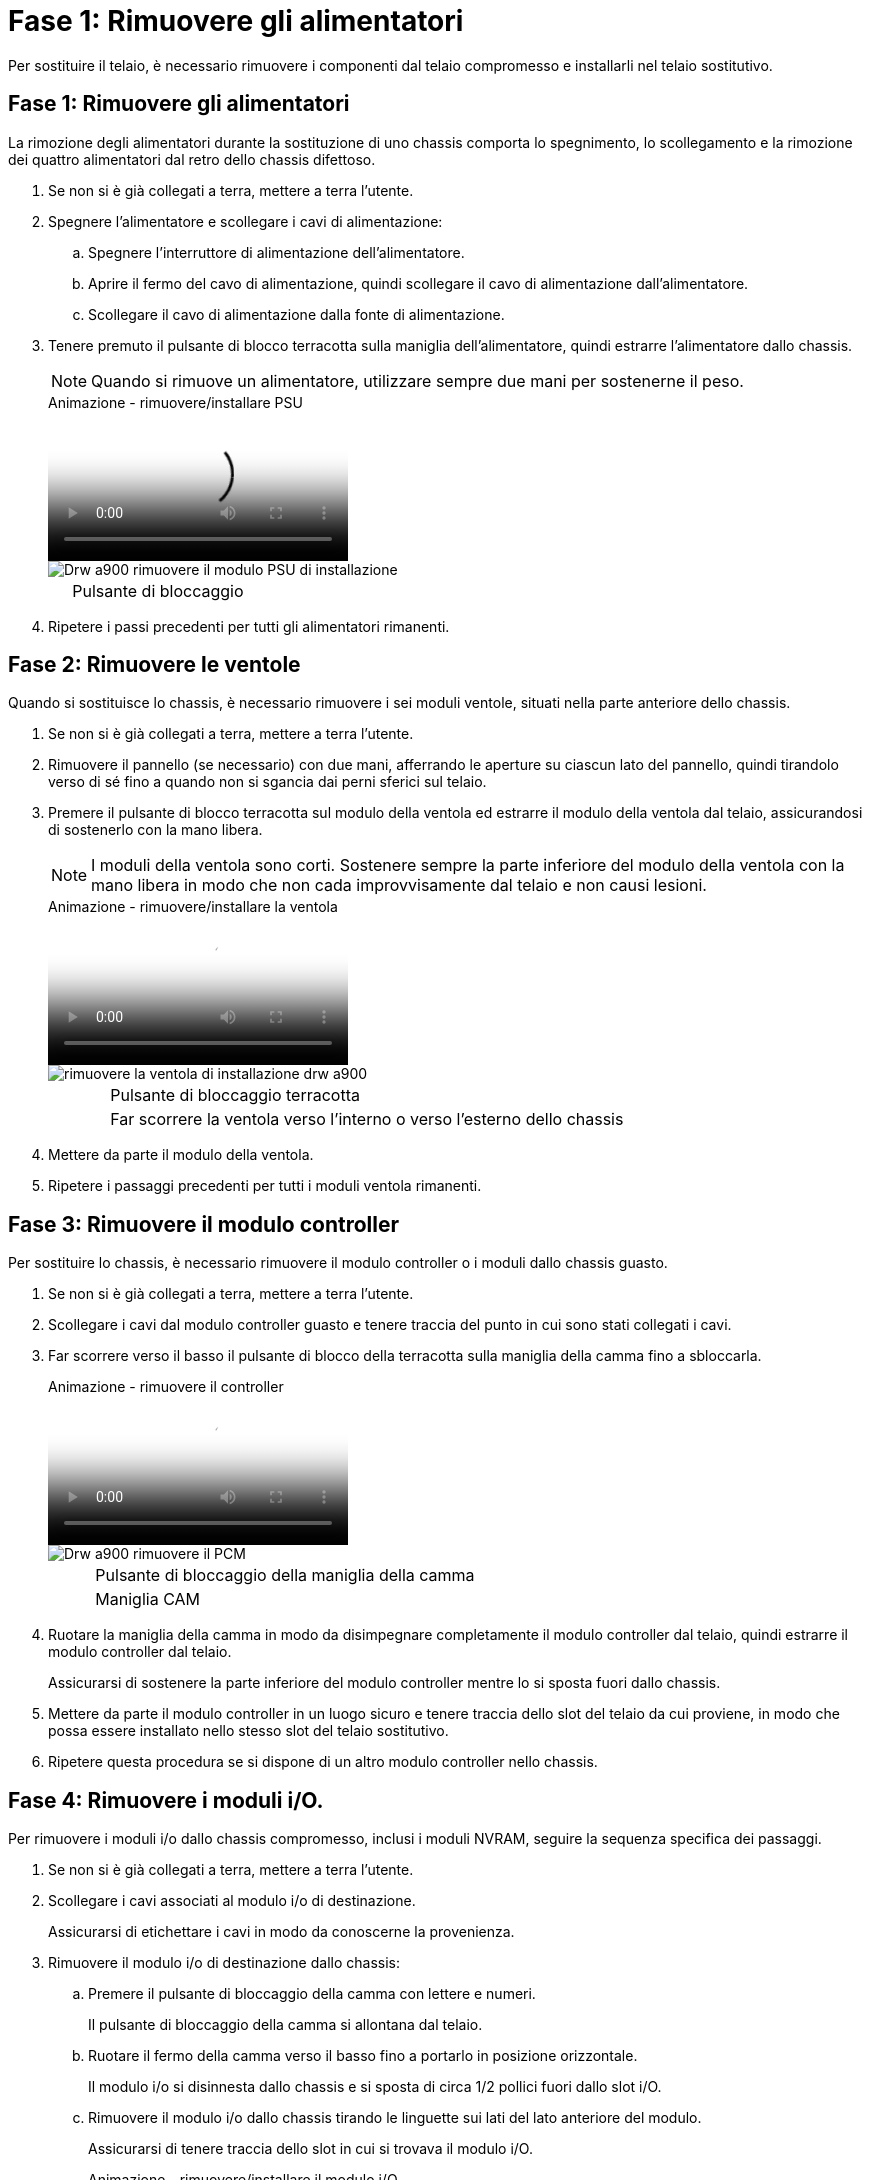 = Fase 1: Rimuovere gli alimentatori
:allow-uri-read: 


Per sostituire il telaio, è necessario rimuovere i componenti dal telaio compromesso e installarli nel telaio sostitutivo.



== Fase 1: Rimuovere gli alimentatori

La rimozione degli alimentatori durante la sostituzione di uno chassis comporta lo spegnimento, lo scollegamento e la rimozione dei quattro alimentatori dal retro dello chassis difettoso.

. Se non si è già collegati a terra, mettere a terra l'utente.
. Spegnere l'alimentatore e scollegare i cavi di alimentazione:
+
.. Spegnere l'interruttore di alimentazione dell'alimentatore.
.. Aprire il fermo del cavo di alimentazione, quindi scollegare il cavo di alimentazione dall'alimentatore.
.. Scollegare il cavo di alimentazione dalla fonte di alimentazione.


. Tenere premuto il pulsante di blocco terracotta sulla maniglia dell'alimentatore, quindi estrarre l'alimentatore dallo chassis.
+

NOTE: Quando si rimuove un alimentatore, utilizzare sempre due mani per sostenerne il peso.

+
.Animazione - rimuovere/installare PSU
video::6d0eee92-72e2-4da4-a4fa-adf9016b57ff[panopto]
+
image::../media/drw_a900_remove_install_PSU_module.png[Drw a900 rimuovere il modulo PSU di installazione]

+
[cols="10,90"]
|===


 a| 
image:../media/legend_icon_01.png[""]
 a| 
Pulsante di bloccaggio

|===
. Ripetere i passi precedenti per tutti gli alimentatori rimanenti.




== Fase 2: Rimuovere le ventole

Quando si sostituisce lo chassis, è necessario rimuovere i sei moduli ventole, situati nella parte anteriore dello chassis.

. Se non si è già collegati a terra, mettere a terra l'utente.
. Rimuovere il pannello (se necessario) con due mani, afferrando le aperture su ciascun lato del pannello, quindi tirandolo verso di sé fino a quando non si sgancia dai perni sferici sul telaio.
. Premere il pulsante di blocco terracotta sul modulo della ventola ed estrarre il modulo della ventola dal telaio, assicurandosi di sostenerlo con la mano libera.
+

NOTE: I moduli della ventola sono corti. Sostenere sempre la parte inferiore del modulo della ventola con la mano libera in modo che non cada improvvisamente dal telaio e non causi lesioni.

+
.Animazione - rimuovere/installare la ventola
video::3c3c8d93-b48e-4554-87c8-adf9016af819[panopto]
+
image::../media/drw_a900_remove_install_fan.png[rimuovere la ventola di installazione drw a900]

+
[cols="10,90"]
|===


 a| 
image:../media/legend_icon_01.png[""]
 a| 
Pulsante di bloccaggio terracotta



 a| 
image:../media/legend_icon_02.png[""]
 a| 
Far scorrere la ventola verso l'interno o verso l'esterno dello chassis

|===
. Mettere da parte il modulo della ventola.
. Ripetere i passaggi precedenti per tutti i moduli ventola rimanenti.




== Fase 3: Rimuovere il modulo controller

Per sostituire lo chassis, è necessario rimuovere il modulo controller o i moduli dallo chassis guasto.

. Se non si è già collegati a terra, mettere a terra l'utente.
. Scollegare i cavi dal modulo controller guasto e tenere traccia del punto in cui sono stati collegati i cavi.
. Far scorrere verso il basso il pulsante di blocco della terracotta sulla maniglia della camma fino a sbloccarla.
+
.Animazione - rimuovere il controller
video::256721fd-4c2e-40b3-841a-adf2000df5fa[panopto]
+
image::../media/drw_a900_remove_PCM.png[Drw a900 rimuovere il PCM]

+
[cols="10,90"]
|===


 a| 
image:../media/legend_icon_01.png[""]
 a| 
Pulsante di bloccaggio della maniglia della camma



 a| 
image:../media/legend_icon_02.png[""]
 a| 
Maniglia CAM

|===
. Ruotare la maniglia della camma in modo da disimpegnare completamente il modulo controller dal telaio, quindi estrarre il modulo controller dal telaio.
+
Assicurarsi di sostenere la parte inferiore del modulo controller mentre lo si sposta fuori dallo chassis.

. Mettere da parte il modulo controller in un luogo sicuro e tenere traccia dello slot del telaio da cui proviene, in modo che possa essere installato nello stesso slot del telaio sostitutivo.
. Ripetere questa procedura se si dispone di un altro modulo controller nello chassis.




== Fase 4: Rimuovere i moduli i/O.

Per rimuovere i moduli i/o dallo chassis compromesso, inclusi i moduli NVRAM, seguire la sequenza specifica dei passaggi.

. Se non si è già collegati a terra, mettere a terra l'utente.
. Scollegare i cavi associati al modulo i/o di destinazione.
+
Assicurarsi di etichettare i cavi in modo da conoscerne la provenienza.

. Rimuovere il modulo i/o di destinazione dallo chassis:
+
.. Premere il pulsante di bloccaggio della camma con lettere e numeri.
+
Il pulsante di bloccaggio della camma si allontana dal telaio.

.. Ruotare il fermo della camma verso il basso fino a portarlo in posizione orizzontale.
+
Il modulo i/o si disinnesta dallo chassis e si sposta di circa 1/2 pollici fuori dallo slot i/O.

.. Rimuovere il modulo i/o dallo chassis tirando le linguette sui lati del lato anteriore del modulo.
+
Assicurarsi di tenere traccia dello slot in cui si trovava il modulo i/O.

+
.Animazione - rimuovere/installare il modulo i/O.
video::3a5b1f6e-15ec-40b4-bb2a-adf9016af7b6[panopto]
+
image:../media/drw_a900_remove_PCIe_module.png[""]



+
[cols="10,90"]
|===


 a| 
image:../media/legend_icon_01.png[""]
 a| 
Latch i/o Cam intestato e numerato



 a| 
image:../media/legend_icon_02.png[""]
 a| 
Fermo i/o Cam completamente sbloccato

|===
. Mettere da parte il modulo i/O.
. Ripetere il passaggio precedente per i moduli i/o rimanenti nello chassis compromesso.




== Fase 5: Rimuovere il modulo di alimentazione del controller di de-stage

Rimuovere i due moduli di alimentazione del controller di de-stage dalla parte anteriore dello chassis guasto.

. Se non si è già collegati a terra, mettere a terra l'utente.
. Premere il pulsante di blocco terracotta sulla maniglia del modulo, quindi far scorrere il DCPM fuori dal telaio.
+
.Animazione - rimuovere/installare DCPM
video::ade18276-5dbc-4b91-9a0e-adf9016b4e55[panopto]
+
image::../media/drw_a900_remove_NV_battery.png[Drw a900 rimuovere la batteria NV]

+
[cols="10,90"]
|===


 a| 
image:../media/legend_icon_01.png[""]
 a| 
Pulsante di bloccaggio DCPM terracotta

|===
. Mettere da parte il DCPM in un luogo sicuro e ripetere questa fase per il DCPM rimanente.




== Fase 6: Rimuovere il modulo LED USB

Rimuovere i moduli LED USB.

.Animazione - rimuovere/installare USB
video::eb715462-cc20-454f-bcf9-adf9016af84e[panopto]
image::../media/drw_a900_remove_replace_LED_mod.png[Drw a900 rimuovere sostituire il LED mod]

[cols="10,90"]
|===


 a| 
image:../media/legend_icon_01.png[""]
 a| 
Espellere il modulo.



 a| 
image:../media/legend_icon_02.png[""]
 a| 
Estrarre lo chassis.

|===
. Individuare il modulo LED USB sulla parte anteriore dello chassis compromesso, direttamente sotto gli alloggiamenti DCPM.
. Premere il pulsante di bloccaggio nero sul lato destro del modulo per sganciare il modulo dal telaio, quindi farlo scorrere per estrarlo dal telaio guasto.
. Mettere da parte il modulo in un luogo sicuro.




== Fase 7: Rimuovere lo chassis

Prima di installare lo chassis sostitutivo, è necessario rimuovere lo chassis esistente dal rack dell'apparecchiatura o dall'armadietto del sistema.

. Rimuovere le viti dai punti di montaggio del telaio.
+

NOTE: Se il sistema si trova in un cabinet di sistema, potrebbe essere necessario rimuovere la staffa di ancoraggio posteriore.

. Con l'aiuto di due o tre persone, far scorrere lo chassis compromesso dalle guide del rack in un cabinet di sistema o dalle staffe _L_ in un rack dell'apparecchiatura, quindi metterlo da parte.
. Se non si è già collegati a terra, mettere a terra l'utente.
. Utilizzando due o tre persone, installare lo chassis sostitutivo nel rack dell'apparecchiatura o nell'armadietto del sistema guidandolo sulle guide del rack in un cabinet del sistema o sulle staffe _L_ in un rack dell'apparecchiatura.
. Far scorrere lo chassis completamente nel rack dell'apparecchiatura o nell'armadietto del sistema.
. Fissare la parte anteriore dello chassis al rack dell'apparecchiatura o all'armadietto del sistema, utilizzando le viti rimosse dallo chassis compromesso.
. Fissare la parte posteriore dello chassis al rack dell'apparecchiatura o all'armadietto del sistema.
. Se si utilizzano le staffe di gestione dei cavi, rimuoverle dallo chassis compromesso, quindi installarle sullo chassis sostitutivo.




== Fase 8: Installare il modulo di alimentazione del controller di de-stage

Quando lo chassis sostitutivo viene installato nel rack o nell'armadietto del sistema, è necessario reinstallare i moduli di alimentazione del controller di de-stage.

. Se non si è già collegati a terra, mettere a terra l'utente.
. Allineare l'estremità del DCPM con l'apertura dello chassis, quindi farlo scorrere delicatamente nello chassis fino a farlo scattare in posizione.
+

NOTE: Il modulo e lo slot sono dotati di chiavi. Non forzare il modulo nell'apertura. Se il modulo non si inserisce facilmente, riallineare il modulo e inserirlo nello chassis.

. Ripetere questo passaggio per il DCPM rimanente.




== Fase 9: Installare le ventole nel telaio

Per installare i moduli delle ventole durante la sostituzione del telaio, è necessario eseguire una sequenza specifica di attività.

. Se non si è già collegati a terra, mettere a terra l'utente.
. Allineare i bordi del modulo della ventola di ricambio con l'apertura del telaio, quindi farlo scorrere nel telaio fino a farlo scattare in posizione.
+
Quando viene inserito in un sistema attivo, il LED di attenzione ambra lampeggia quattro volte quando il modulo della ventola viene inserito correttamente nello chassis.

. Ripetere questa procedura per i moduli ventola rimanenti.
. Allineare il pannello con i perni a sfera, quindi spingere delicatamente il pannello sui perni a sfera.




== Fase 10: Installare i moduli i/O.

Per installare i moduli i/o, inclusi i moduli NVRAM dallo chassis compromesso, seguire la sequenza specifica di passaggi.

È necessario che lo chassis sia installato in modo da poter installare i moduli i/o negli slot corrispondenti dello chassis sostitutivo.

. Se non si è già collegati a terra, mettere a terra l'utente.
. Dopo aver installato lo chassis sostitutivo nel rack o nell'armadietto, installare i moduli i/o nei rispettivi slot nello chassis sostitutivo facendo scorrere delicatamente il modulo i/o nello slot fino a quando il fermo della camma i/o con lettere e numeri inizia a scattare, Quindi, spingere il fermo della i/o Cam completamente verso l'alto per bloccare il modulo in posizione.
. Ricable il modulo i/o, secondo necessità.
. Ripetere il passaggio precedente per i moduli i/o rimanenti da mettere da parte.
+

NOTE: Se lo chassis non dotato di funzionalità sono dotati di pannelli i/o vuoti, spostarli nello chassis sostitutivo.





== Fase 11: Installare gli alimentatori

L'installazione degli alimentatori durante la sostituzione di uno chassis comporta l'installazione degli alimentatori nello chassis sostitutivo e il collegamento alla fonte di alimentazione.

. Se non si è già collegati a terra, mettere a terra l'utente.
. Assicurarsi che i bilancieri degli alimentatori siano spenti.
. Con entrambe le mani, sostenere e allineare i bordi dell'alimentatore con l'apertura nello chassis del sistema, quindi spingere delicatamente l'alimentatore nello chassis fino a bloccarlo in posizione.
+
Gli alimentatori sono dotati di chiavi e possono essere installati in un solo modo.

+

IMPORTANT: Non esercitare una forza eccessiva quando si inserisce l'alimentatore nel sistema. Il connettore potrebbe danneggiarsi.

. Ricollegare il cavo di alimentazione e fissarlo all'alimentatore utilizzando il meccanismo di blocco del cavo di alimentazione.
+

IMPORTANT: Collegare solo il cavo di alimentazione all'alimentatore. Non collegare il cavo di alimentazione a una fonte di alimentazione.

. Ripetere i passi precedenti per tutti gli alimentatori rimanenti.




== Fase 12: Installare i moduli LED USB

Installare i moduli LED USB nel telaio sostitutivo.

. Individuare lo slot del modulo LED USB nella parte anteriore dello chassis sostitutivo, direttamente sotto gli alloggiamenti DCPM.
. Allineare i bordi del modulo con l'alloggiamento LED USB e spingere delicatamente il modulo fino in fondo nello chassis fino a farlo scattare in posizione.




== Fase 13: Installare il controller

Dopo aver installato il modulo controller e gli altri componenti nel telaio sostitutivo, avviarlo.

. Se non si è già collegati a terra, mettere a terra l'utente.
. Collegare e accendere gli alimentatori a diverse fonti di alimentazione.
. Allineare l'estremità del modulo controller con l'apertura dello chassis, quindi spingere delicatamente il modulo controller a metà nel sistema.
+

NOTE: Non inserire completamente il modulo controller nel telaio fino a quando non viene richiesto.

. Collegare nuovamente la console al modulo controller, quindi ricollegare la porta di gestione.
. Con la maniglia della camma in posizione aperta, far scorrere il modulo controller nel telaio e spingere con decisione il modulo controller fino a quando non raggiunge la scheda intermedia e non è completamente inserito, quindi chiudere la maniglia della camma fino a quando non scatta in posizione di blocco.
+

IMPORTANT: Non esercitare una forza eccessiva quando si fa scorrere il modulo controller nel telaio per evitare di danneggiare i connettori.

+
Il modulo controller inizia ad avviarsi non appena viene inserito completamente nello chassis.

. Ripetere i passi precedenti per installare il secondo controller nel telaio sostitutivo.
. Avviare ciascun controller.

